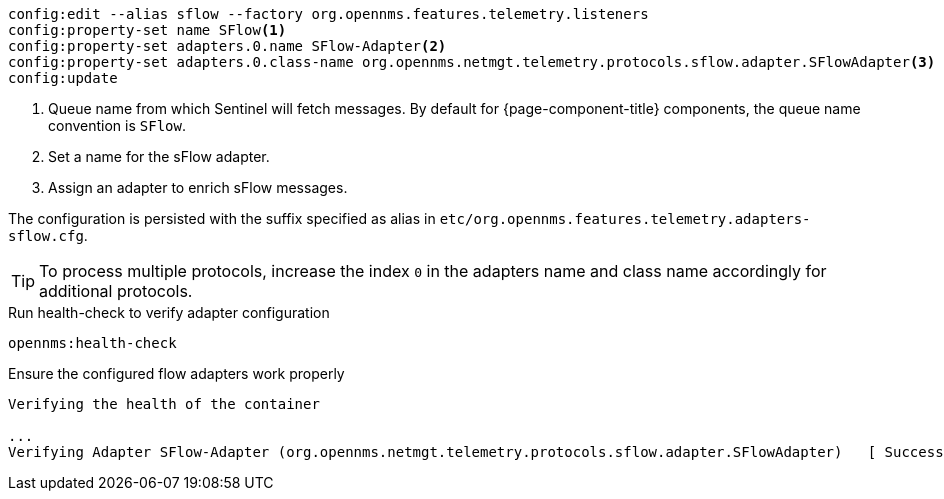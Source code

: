 [source, karaf]
----
config:edit --alias sflow --factory org.opennms.features.telemetry.listeners
config:property-set name SFlow<1>
config:property-set adapters.0.name SFlow-Adapter<2>
config:property-set adapters.0.class-name org.opennms.netmgt.telemetry.protocols.sflow.adapter.SFlowAdapter<3>
config:update
----

<1> Queue name from which Sentinel will fetch messages.
By default for {page-component-title} components, the queue name convention is `SFlow`.
<2> Set a name for the sFlow adapter.
<3> Assign an adapter to enrich sFlow messages.

The configuration is persisted with the suffix specified as alias in `etc/org.opennms.features.telemetry.adapters-sflow.cfg`.

TIP: To process multiple protocols, increase the index `0` in the adapters name and class name accordingly for additional protocols.

.Run health-check to verify adapter configuration
[source, karaf]
----
opennms:health-check
----

.Ensure the configured flow adapters work properly
[source, output]
----
Verifying the health of the container

...
Verifying Adapter SFlow-Adapter (org.opennms.netmgt.telemetry.protocols.sflow.adapter.SFlowAdapter)   [ Success  ]
----
